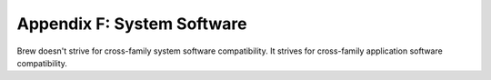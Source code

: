 Appendix F: System Software
===========================

Brew doesn't strive for cross-family system software compatibility. It strives for cross-family application software compatibility.